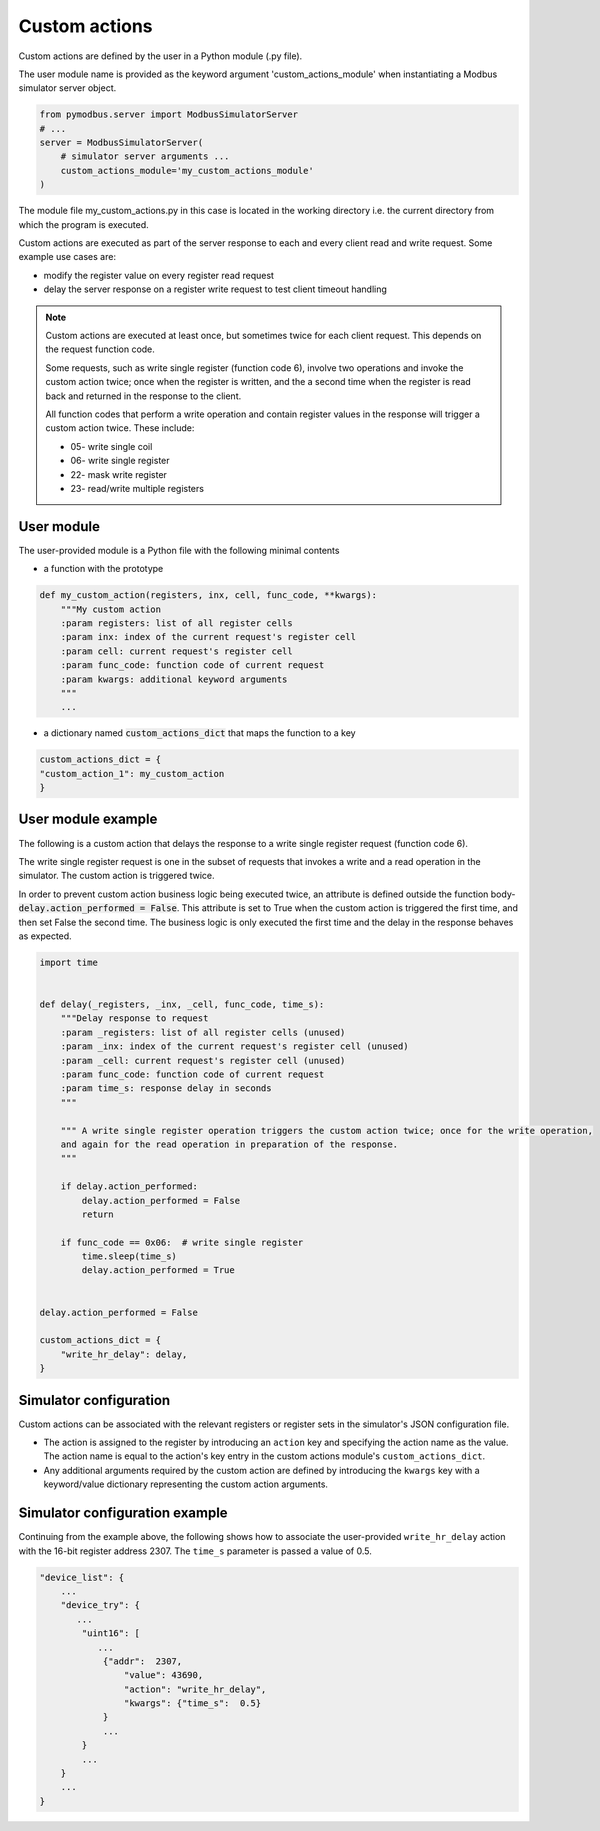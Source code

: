 Custom actions
==============

Custom actions are defined by the user in a Python module (.py file).

The user module name is provided as the keyword argument 'custom_actions_module' when instantiating
a Modbus simulator server object.

.. code-block::

    from pymodbus.server import ModbusSimulatorServer
    # ...
    server = ModbusSimulatorServer(
        # simulator server arguments ...
        custom_actions_module='my_custom_actions_module'
    )

The module file my_custom_actions.py in this case is located in the working directory i.e. the current directory from
which the program is executed.

Custom actions are executed as part of the server response to each and every client read and write request.
Some example use cases are:

- modify the register value on every register read request
- delay the server response on a register write request to test client timeout handling

.. note::
   Custom actions are executed at least once, but sometimes twice for each client request.
   This depends on the request function code.

   Some requests, such as write single register (function code 6),
   involve two operations and invoke the custom action twice; once when the register is written,
   and the a second time when the register is read back and returned in the response to the client.

   All function codes that perform a write operation and contain register values in the response
   will trigger a custom action twice. These include:

   * 05- write single coil
   * 06- write single register
   * 22- mask write register
   * 23- read/write multiple registers

User module
-----------

The user-provided module is a Python file with the following minimal contents

- a function with the prototype

.. code-block:: python

    def my_custom_action(registers, inx, cell, func_code, **kwargs):
        """My custom action
        :param registers: list of all register cells
        :param inx: index of the current request's register cell
        :param cell: current request's register cell
        :param func_code: function code of current request
        :param kwargs: additional keyword arguments
        """
        ...


- a dictionary named :code:`custom_actions_dict` that maps the function to a key

.. code-block:: python

    custom_actions_dict = {
    "custom_action_1": my_custom_action
    }

User module example
-------------------

The following is a custom action that delays the response to a write single register request (function code 6).

The write single register request is one in the subset of requests that invokes a write and a read operation in the
simulator. The custom action is triggered twice.

In order to prevent custom action business logic being executed twice, an attribute is defined outside the function
body- :code:`delay.action_performed = False`. This attribute is set to True when the custom action is triggered the
first time, and then set False the second time. The business logic is only executed the first time and the delay
in the response behaves as expected.

.. code-block:: python

    import time


    def delay(_registers, _inx, _cell, func_code, time_s):
        """Delay response to request
        :param _registers: list of all register cells (unused)
        :param _inx: index of the current request's register cell (unused)
        :param _cell: current request's register cell (unused)
        :param func_code: function code of current request
        :param time_s: response delay in seconds
        """

        """ A write single register operation triggers the custom action twice; once for the write operation,
        and again for the read operation in preparation of the response.
        """

        if delay.action_performed:
            delay.action_performed = False
            return

        if func_code == 0x06:  # write single register
            time.sleep(time_s)
            delay.action_performed = True


    delay.action_performed = False

    custom_actions_dict = {
        "write_hr_delay": delay,
    }

Simulator configuration
-----------------------

Custom actions can be associated with the relevant registers or register sets in the simulator's
JSON configuration file.

* The action is assigned to the register by introducing an ``action`` key and specifying the action name as the
  value. The action name is equal to the action's key entry in the custom actions module's ``custom_actions_dict``.
* Any additional arguments required by the custom action are defined by introducing the ``kwargs`` key with a
  keyword/value dictionary representing the custom action arguments.

Simulator configuration example
-------------------------------

Continuing from the example above, the following shows how to associate the user-provided ``write_hr_delay``
action with the 16-bit register address 2307. The ``time_s`` parameter is passed a value of 0.5.

.. code-block::

    "device_list": {
        ...
        "device_try": {
           ...
            "uint16": [
               ...
                {"addr":  2307,
                    "value": 43690,
                    "action": "write_hr_delay",
                    "kwargs": {"time_s":  0.5}
                }
                ...
            }
            ...
        }
        ...
    }
